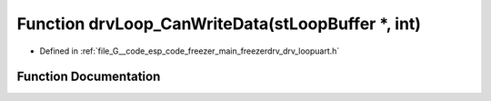 .. _exhale_function_drv__loopuart_8h_1aca544db78f79736017a8527c27d2f51c:

Function drvLoop_CanWriteData(stLoopBuffer \*, int)
===================================================

- Defined in :ref:`file_G__code_esp_code_freezer_main_freezerdrv_drv_loopuart.h`


Function Documentation
----------------------


.. doxygenfunction:: drvLoop_CanWriteData(stLoopBuffer *, int)
